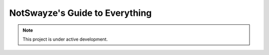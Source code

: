 NotSwayze's Guide to Everything
===================================

.. note::

   This project is under active development.
